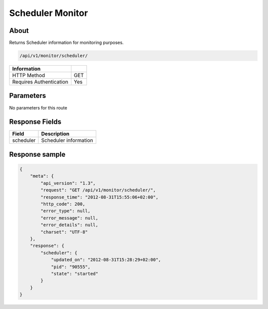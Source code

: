 Scheduler Monitor
=================

About
-----

Returns Scheduler information for monitoring purposes.

.. code-block:: bash

    /api/v1/monitor/scheduler/

======================== =====
 Information
======================== =====
 HTTP Method              GET
 Requires Authentication  Yes
======================== =====

Parameters
----------

No parameters for this route

Response Fields
---------------

=============== ======================================
 Field           Description
=============== ======================================
 scheduler       Scheduler information
=============== ======================================

Response sample
---------------

.. code-block:: javascript

    {
        "meta": {
            "api_version": "1.3",
            "request": "GET /api/v1/monitor/scheduler/",
            "response_time": "2012-08-31T15:55:06+02:00",
            "http_code": 200,
            "error_type": null,
            "error_message": null,
            "error_details": null,
            "charset": "UTF-8"
        },
        "response": {
            "scheduler": {
                "updated_on": "2012-08-31T15:28:29+02:00",
                "pid": "90555",
                "state": "started"
            }
        }
    }
